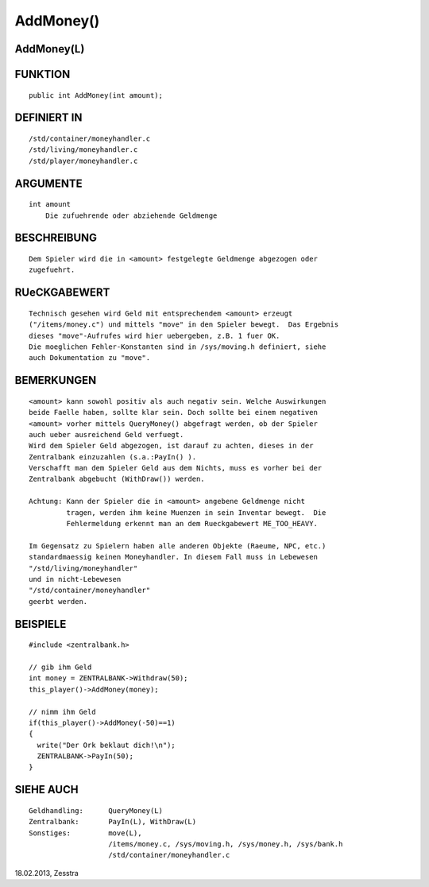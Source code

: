 AddMoney()
==========

AddMoney(L)
-----------
::

FUNKTION
--------
::

     public int AddMoney(int amount);

DEFINIERT IN
------------
::

     /std/container/moneyhandler.c
     /std/living/moneyhandler.c
     /std/player/moneyhandler.c

ARGUMENTE
---------
::

     int amount
         Die zufuehrende oder abziehende Geldmenge

BESCHREIBUNG
------------
::

     Dem Spieler wird die in <amount> festgelegte Geldmenge abgezogen oder
     zugefuehrt.

RUeCKGABEWERT
-------------
::

     Technisch gesehen wird Geld mit entsprechendem <amount> erzeugt
     ("/items/money.c") und mittels "move" in den Spieler bewegt.  Das Ergebnis
     dieses "move"-Aufrufes wird hier uebergeben, z.B. 1 fuer OK.
     Die moeglichen Fehler-Konstanten sind in /sys/moving.h definiert, siehe
     auch Dokumentation zu "move".

BEMERKUNGEN
-----------
::

     <amount> kann sowohl positiv als auch negativ sein. Welche Auswirkungen
     beide Faelle haben, sollte klar sein. Doch sollte bei einem negativen
     <amount> vorher mittels QueryMoney() abgefragt werden, ob der Spieler
     auch ueber ausreichend Geld verfuegt.
     Wird dem Spieler Geld abgezogen, ist darauf zu achten, dieses in der
     Zentralbank einzuzahlen (s.a.:PayIn() ). 
     Verschafft man dem Spieler Geld aus dem Nichts, muss es vorher bei der
     Zentralbank abgebucht (WithDraw()) werden.

     Achtung: Kann der Spieler die in <amount> angebene Geldmenge nicht
	      tragen, werden ihm keine Muenzen in sein Inventar bewegt.  Die
	      Fehlermeldung erkennt man an dem Rueckgabewert ME_TOO_HEAVY.

     Im Gegensatz zu Spielern haben alle anderen Objekte (Raeume, NPC, etc.)
     standardmaessig keinen Moneyhandler. In diesem Fall muss in Lebewesen
     "/std/living/moneyhandler"
     und in nicht-Lebewesen
     "/std/container/moneyhandler"
     geerbt werden.

BEISPIELE
---------
::

     #include <zentralbank.h>
     
     // gib ihm Geld
     int money = ZENTRALBANK->Withdraw(50);
     this_player()->AddMoney(money);

     // nimm ihm Geld
     if(this_player()->AddMoney(-50)==1)
     {
       write("Der Ork beklaut dich!\n");
       ZENTRALBANK->PayIn(50);
     }

SIEHE AUCH
----------
::

     Geldhandling:	QueryMoney(L)
     Zentralbank:	PayIn(L), WithDraw(L)
     Sonstiges:		move(L),
			/items/money.c, /sys/moving.h, /sys/money.h, /sys/bank.h
			/std/container/moneyhandler.c

18.02.2013, Zesstra

